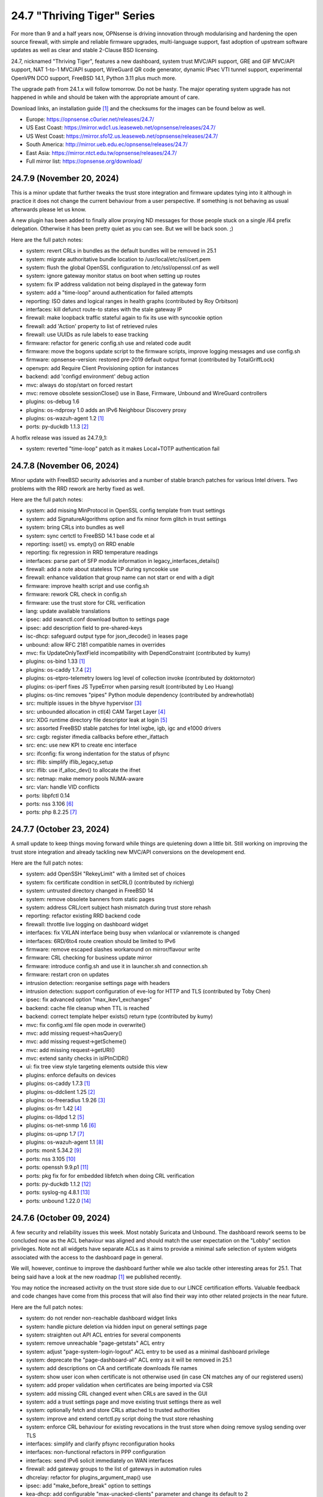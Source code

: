 ===========================================================================================
24.7  "Thriving Tiger" Series
===========================================================================================



For more than 9 and a half years now, OPNsense is driving innovation
through modularising and hardening the open source firewall, with simple
and reliable firmware upgrades, multi-language support, fast adoption
of upstream software updates as well as clear and stable 2-Clause BSD
licensing.

24.7, nicknamed "Thriving Tiger", features a new dashboard, system trust
MVC/API support, GRE and GIF MVC/API support, NAT 1-to-1 MVC/API support,
WireGuard QR code generator, dynamic IPsec VTI tunnel support, experimental
OpenVPN DCO support, FreeBSD 14.1, Python 3.11 plus much more.

The upgrade path from 24.1.x will follow tomorrow.  Do not be hasty.
The major operating system upgrade has not happened in while and should
be taken with the appropriate amount of care.

Download links, an installation guide `[1] <https://docs.opnsense.org/manual/install.html>`__  and the checksums for the images
can be found below as well.

* Europe: https://opnsense.c0urier.net/releases/24.7/
* US East Coast: https://mirror.wdc1.us.leaseweb.net/opnsense/releases/24.7/
* US West Coast: https://mirror.sfo12.us.leaseweb.net/opnsense/releases/24.7/
* South America: http://mirror.ueb.edu.ec/opnsense/releases/24.7/
* East Asia: https://mirror.ntct.edu.tw/opnsense/releases/24.7/
* Full mirror list: https://opnsense.org/download/


--------------------------------------------------------------------------
24.7.9 (November 20, 2024)
--------------------------------------------------------------------------


This is a minor update that further tweaks the trust store integration
and firmware updates tying into it although in practice it does not
change the current behaviour from a user perspective.  If something is
not behaving as usual afterwards please let us know.

A new plugin has been added to finally allow proxying ND messages for
those people stuck on a single /64 prefix delegation.  Otherwise it
has been pretty quiet as you can see.  But we will be back soon.  ;)

Here are the full patch notes:

* system: revert CRLs in bundles as the default bundles will be removed in 25.1
* system: migrate authoritative bundle location to /usr/local/etc/ssl/cert.pem
* system: flush the global OpenSSL configuration to /etc/ssl/openssl.cnf as well
* system: ignore gateway monitor status on boot when setting up routes
* system: fix IP address validation not being displayed in the gateway form
* system: add a "time-loop" around authentication for failed attempts
* reporting: ISO dates and logical ranges in health graphs (contributed by Roy Orbitson)
* interfaces: kill defunct route-to states with the stale gateway IP
* firewall: make loopback traffic stateful again to fix its use with syncookie option
* firewall: add 'Action' property to list of retrieved rules
* firewall: use UUIDs as rule labels to ease tracking
* firmware: refactor for generic config.sh use and related code audit
* firmware: move the bogons update script to the firmware scripts, improve logging messages and use config.sh
* firmware: opnsense-version: restored pre-2019 default output format (contributed by TotalGriffLock)
* openvpn: add Require Client Provisioning option for instances
* backend: add 'configd environment' debug action
* mvc: always do stop/start on forced restart
* mvc: remove obsolete sessionClose() use in Base, Firmware, Unbound and WireGuard controllers
* plugins: os-debug 1.6
* plugins: os-ndproxy 1.0 adds an IPv6 Neighbour Discovery proxy
* plugins: os-wazuh-agent 1.2 `[1] <https://github.com/opnsense/plugins/blob/stable/24.7/security/wazuh-agent/pkg-descr>`__ 
* ports: py-duckdb 1.1.3 `[2] <https://github.com/duckdb/duckdb/releases/tag/v1.1.3>`__ 

A hotfix release was issued as 24.7.9_1:

* system: reverted "time-loop" patch as it makes Local+TOTP authentication fail



--------------------------------------------------------------------------
24.7.8 (November 06, 2024)
--------------------------------------------------------------------------


Minor update with FreeBSD security advisories and a number of stable
branch patches for various Intel drivers.  Two problems with the RRD
rework are herby fixed as well.

Here are the full patch notes:

* system: add missing MinProtocol in OpenSSL config template from trust settings
* system: add SignatureAlgorithms option and fix minor form glitch in trust settings
* system: bring CRLs into bundles as well
* system: sync certctl to FreeBSD 14.1 base code et al
* reporting: isset() vs. empty() on RRD enable
* reporting: fix regression in RRD temperature readings
* interfaces: parse part of SFP module information in legacy_interfaces_details()
* firewall: add a note about stateless TCP during syncookie use
* firewall: enhance validation that group name can not start or end with a digit
* firmware: improve health script and use config.sh
* firmware: rework CRL check in config.sh
* firmware: use the trust store for CRL verification
* lang: update available translations
* ipsec: add swanctl.conf download button to settings page
* ipsec: add description field to pre-shared-keys
* isc-dhcp: safeguard output type for json_decode() in leases page
* unbound: allow RFC 2181 compatible names in overrides
* mvc: fix UpdateOnlyTextField incompatibility with DependConstraint (contributed by kumy)
* plugins: os-bind 1.33 `[1] <https://github.com/opnsense/plugins/blob/stable/24.7/dns/bind/pkg-descr>`__ 
* plugins: os-caddy 1.7.4 `[2] <https://github.com/opnsense/plugins/blob/stable/24.7/www/caddy/pkg-descr>`__ 
* plugins: os-etpro-telemetry lowers log level of collection invoke (contributed by doktornotor)
* plugins: os-iperf fixes JS TypeError when parsing result (contributed by Leo Huang)
* plugins: os-tinc removes "pipes" Python module dependency (contributed by andrewhotlab)
* src: multiple issues in the bhyve hypervisor `[3] <https://www.freebsd.org/security/advisories/FreeBSD-SA-24:17.bhyve.asc>`__ 
* src: unbounded allocation in ctl(4) CAM Target Layer `[4] <https://www.freebsd.org/security/advisories/FreeBSD-SA-24:18.ctl.asc>`__ 
* src: XDG runtime directory file descriptor leak at login `[5] <https://www.freebsd.org/security/advisories/FreeBSD-EN-24:17.pam_xdg.asc>`__ 
* src: assorted FreeBSD stable patches for Intel ixgbe, igb, igc and e1000 drivers
* src: cxgb: register ifmedia callbacks before ether_ifattach
* src: enc: use new KPI to create enc interface
* src: ifconfig: fix wrong indentation for the status of pfsync
* src: iflib: simplify iflib_legacy_setup
* src: iflib: use if_alloc_dev() to allocate the ifnet
* src: netmap: make memory pools NUMA-aware
* src: vlan: handle VID conflicts
* ports: libpfctl 0.14
* ports: nss 3.106 `[6] <https://firefox-source-docs.mozilla.org/security/nss/releases/nss_3_106.html>`__ 
* ports: php 8.2.25 `[7] <https://www.php.net/ChangeLog-8.php#8.2.25>`__ 



--------------------------------------------------------------------------
24.7.7 (October 23, 2024)
--------------------------------------------------------------------------


A small update to keep things moving forward while things are quietening
down a little bit.  Still working on improving the trust store integration
and already tackling new MVC/API conversions on the development end.

Here are the full patch notes:

* system: add OpenSSH "RekeyLimit" with a limited set of choices
* system: fix certificate condition in setCRL() (contributed by richierg)
* system: untrusted directory changed in FreeBSD 14
* system: remove obsolete banners from static pages
* system: address CRL/cert subject hash mismatch during trust store rehash
* reporting: refactor existing RRD backend code
* firewall: throttle live logging on dashboard widget
* interfaces: fix VXLAN interface being busy when vxlanlocal or vxlanremote is changed
* interfaces: 6RD/6to4 route creation should be limited to IPv6
* firmware: remove escaped slashes workaround on mirror/flavour write
* firmware: CRL checking for business update mirror
* firmware: introduce config.sh and use it in launcher.sh and connection.sh
* firmware: restart cron on updates
* intrusion detection: reorganise settings page with headers
* intrusion detection: support configuration of eve-log for HTTP and TLS (contributed by Toby Chen)
* ipsec: fix advanced option "max_ikev1_exchanges"
* backend: cache file cleanup when TTL is reached
* backend: correct template helper exists() return type (contributed by kumy)
* mvc: fix config.xml file open mode in overwrite()
* mvc: add missing request->hasQuery()
* mvc: add missing request->getScheme()
* mvc: add missing request->getURI()
* mvc: extend sanity checks in isIPInCIDR()
* ui: fix tree view style targeting elements outside this view
* plugins: enforce defaults on devices
* plugins: os-caddy 1.7.3 `[1] <https://github.com/opnsense/plugins/blob/stable/24.7/www/caddy/pkg-descr>`__ 
* plugins: os-ddclient 1.25 `[2] <https://github.com/opnsense/plugins/blob/stable/24.7/dns/ddclient/pkg-descr>`__ 
* plugins: os-freeradius 1.9.26 `[3] <https://github.com/opnsense/plugins/blob/stable/24.7/net/freeradius/pkg-descr>`__ 
* plugins: os-frr 1.42 `[4] <https://github.com/opnsense/plugins/blob/stable/24.7/net/frr/pkg-descr>`__ 
* plugins: os-lldpd 1.2 `[5] <https://github.com/opnsense/plugins/blob/stable/24.7/net-mgmt/lldpd/pkg-descr>`__ 
* plugins: os-net-snmp 1.6 `[6] <https://github.com/opnsense/plugins/blob/stable/24.7/net-mgmt/net-snmp/pkg-descr>`__ 
* plugins: os-upnp 1.7 `[7] <https://github.com/opnsense/plugins/blob/stable/24.7/net/upnp/pkg-descr>`__ 
* plugins: os-wazuh-agent 1.1 `[8] <https://github.com/opnsense/plugins/blob/stable/24.7/security/wazuh-agent/pkg-descr>`__ 
* ports: monit 5.34.2 `[9] <https://mmonit.com/monit/changes/>`__ 
* ports: nss 3.105 `[10] <https://firefox-source-docs.mozilla.org/security/nss/releases/nss_3_105.html>`__ 
* ports: openssh 9.9.p1 `[11] <https://www.openssh.com/txt/release-9.9>`__ 
* ports: pkg fix for for embedded libfetch when doing CRL verification
* ports: py-duckdb 1.1.2 `[12] <https://github.com/duckdb/duckdb/releases/tag/v1.1.2>`__ 
* ports: syslog-ng 4.8.1 `[13] <https://github.com/syslog-ng/syslog-ng/releases/tag/syslog-ng-4.8.1>`__ 
* ports: unbound 1.22.0 `[14] <https://nlnetlabs.nl/projects/unbound/download/#unbound-1-22-0>`__ 



--------------------------------------------------------------------------
24.7.6 (October 09, 2024)
--------------------------------------------------------------------------


A few security and reliability issues this week.  Most notably Suricata
and Unbound.  The dashboard rework seems to be concluded now as the
ACL behaviour was aligned and should match the user expectation on
the "Lobby" section privileges.  Note not all widgets have separate
ACLs as it aims to provide a minimal safe selection of system widgets
associated with the access to the dashboard page in general.

We will, however, continue to improve the dashboard further while we
also tackle other interesting areas for 25.1.  That being said have
a look at the new roadmap `[1] <https://opnsense.org/about/road-map/>`__  we published recently.

You may notice the increased activity on the trust store side due to
our LINCE certification efforts.  Valuable feedback and code changes
have come from this process that will also find their way into other
related projects in the near future.

Here are the full patch notes:

* system: do not render non-reachable dashboard widget links
* system: handle picture deletion via hidden input on general settings page
* system: straighten out API ACL entries for several components
* system: remove unreachable "page-getstats" ACL entry
* system: adjust "page-system-login-logout" ACL entry to be used as a minimal dashboard privilege
* system: deprecate the "page-dashboard-all" ACL entry as it will be removed in 25.1
* system: add descriptions on CA and certificate downloads file names
* system: show user icon when certificate is not otherwise used (in case CN matches any of our registered users)
* system: add proper validation when certificates are being imported via CSR
* system: add missing CRL changed event when CRLs are saved in the GUI
* system: add a trust settings page and move existing trust settings there as well
* system: optionally fetch and store CRLs attached to trusted authorities
* system: improve and extend certctl.py script doing the trust store rehashing
* system: enforce CRL behaviour for existing revocations in the trust store when doing remove syslog sending over TLS
* interfaces: simplify and clarify pfsync reconfiguration hooks
* interfaces: non-functional refactors in PPP configuration
* interfaces: send IPv6 solicit immediately on WAN interfaces
* firewall: add gateway groups to the list of gateways in automation rules
* dhcrelay: refactor for plugins_argument_map() use
* ipsec: add "make_before_break" option to settings
* kea-dhcp: add configurable "max-unacked-clients" parameter and change its default to 2
* kea-dhcp: add missing constraint on IP address for reservations
* openvpn: register OpenVPN group immediately when setting up instances
* openvpn: push "data-ciphers-fallback" in client export when configured to align with legacy setup
* unbound: port to newwanip_map / plugins_interface_map()
* ui: remove bold text from tab headers for consistency
* plugins: os-acme-client 4.6 `[2] <https://github.com/opnsense/plugins/blob/stable/24.7/security/acme-client/pkg-descr>`__ 
* plugins: os-caddy 1.7.2 `[3] <https://github.com/opnsense/plugins/blob/stable/24.7/www/caddy/pkg-descr>`__ 
* plugins: os-frr 1.41 `[4] <https://github.com/opnsense/plugins/blob/stable/24.7/net/frr/pkg-descr>`__ 
* plugins: os-smart 2.3 adds new dashboard widget (contributed by Francisco Dimattia)
* src: pf: revert part of 39282ef3 to properly log the drop due to state limits
* src: pflog: pass the action to pflog directly
* src: various check removals for malloc(M_WAITOK) driver calls
* src: libpfctl: ensure we return useful error codes
* src: x86/ucode: add support for early loading of CPU ucode on AMD
* src: libfetch: improve optional CRL verification
* src: fetch: fix "--crl" option not working
* ports: curl 8.10.1 `[5] <https://curl.se/changes.html#8_10_1>`__ 
* ports: crowdsec fix for stuck service handling `[6] <https://discourse.crowdsec.net/t/bug-opnsense-24-7-5-crowdsec-1-6-3/2057>`__ 
* ports: dhcp6c 20241008 properly handle NoAddrAvail status code
* ports: monit 5.34.1 `[7] <https://mmonit.com/monit/changes/>`__ 
* ports: php 8.2.24 `[8] <https://www.php.net/ChangeLog-8.php#8.2.24>`__ 
* ports: dnspython 2.7.0
* ports: py-duckdb 1.1.1 `[9] <https://github.com/duckdb/duckdb/releases/tag/v1.1.1>`__ 
* ports: suricata 7.0.7 `[10] <https://suricata.io/2024/10/01/suricata-7-0-7-released/>`__ 
* ports: unbound 1.21.1 `[11] <https://nlnetlabs.nl/projects/unbound/download/#unbound-1-21-1>`__ 



--------------------------------------------------------------------------
24.7.5 (September 26, 2024)
--------------------------------------------------------------------------


This release removes significant processing overhead from larger setups
due to being able to coalesce parallel configuration requests for the same
component instead of iterating over the list of selected interfaces one
by one.  A number of third party software updates and FreeBSD security
advisories are included as well.

This update also disables NUMA by default which can bring a boost in
network throughput on affected systems.  And of course we are still
working on dashboard improvements so now the treasured picture widget
is back with a better integration approach.

Also take note that the NTP default changes to "restrict noquery" so that
the system cannot externally be queried for revealing system internals
anymore unless explicitly allowed.

The technical stuff out of the way we would simply like to add that we
had a great time at EuroBSDCon in Dublin over the weekend.  Lots of good
and productive conversations.  Looking forward to more of those!  :)

Here are the full patch notes:

* system: update default dashboard layout and include the services widget
* system: render header for failed active widgets to allow identification and removal
* system: add ability for widget referral links
* system: cleaned up ACL definitions and use thereof
* system: add a picture widget
* system: default to vm.numa.disabled=1
* system: handle log lines with no timestamp (contributed by Iain MacDonnell)
* system: use interface maps in system_routing_configure() and dpinger_configure_do()
* system: when only selecting TLS1.3 ciphers make sure to only allow 1.3 as well in web GUI
* system: move web GUI restart to newwanip_map / plugins_argument_map() use
* interfaces: move compatible event listeners to newwanip_map
* interfaces: decouple PPP configure/reset from IPv4/IPv6 modes
* interfaces: move legacy RFC2136 invoke to plugin hook
* interfaces: add "spoofmac" device option and enforce it
* interfaces: prevent CARP VIP removal when VHID group is in use by IP aliases
* interfaces: routing configuration on changed interfaces only during apply
* firmware: opnsense-update: support unescaped mirror input (contributed by Michael Gmelin)
* firmware: opnsense-verify: show repository priority while listing active repositories
* ipsec: convert to vpn_map event invoke and plugins_argument_map() use
* monit: fix undefined function error in CARP script
* network time: enable "restrict noquery" by default (contributed by doktornotor)
* openssh: port to plugins_argument_map()
* openvpn: validate "Auth Token Lifetime" to require a non-zero renegotiate time in instances
* openvpn: convert to vpn_map event invoke and plugins_argument_map() use
* wireguard: convert to vpn_map event invoke
* ui: refine cookie policies and make them explicit
* plugins: add plugins_argument_map() helper
* plugins: os-caddy 1.7.1 `[1] <https://github.com/opnsense/plugins/blob/stable/24.7/www/caddy/pkg-descr>`__ 
* src: bhyve: improve input validation in pci_xhci `[2] <https://www.freebsd.org/security/advisories/FreeBSD-SA-24:15.bhyve.asc>`__ 
* src: libnv: correct the calculation of the size of the structure `[3] <https://www.freebsd.org/security/advisories/FreeBSD-SA-24:16.libnv.asc>`__ 
* src: ifnet: Remove if_getamcount()
* src: ifnet: Add handling for toggling IFF_ALLMULTI in ifhwioctl()
* src: ifconfig: Add an allmulti verb
* src: date: include old and new time in audit log
* src: bpf: Add IfAPI analogue for bpf_peers_present()
* src: pf: use AF_INET6 when comparing IPv6 addresses
* src: if_ovpn: ensure it is safe to modify the mbuf
* src: if_ovpn: declare our dependency on the crypto module
* ports: curl 8.10.0 `[4] <https://curl.se/changes.html#8_10_0>`__ 
* ports: dhcp6c 20240919 reintroduced fixed arc4random() usage
* ports: expat 2.6.3 `[5] <https://github.com/libexpat/libexpat/blob/R_2_6_3/expat/Changes>`__ 
* ports: libpfctl 0.13
* ports: libxml 2.11.9 `[6] <https://gitlab.gnome.org/GNOME/libxml2/-/blob/master/NEWS>`__ 
* ports: nss 3.104 `[7] <https://firefox-source-docs.mozilla.org/security/nss/releases/nss_3_104.html>`__ 
* ports: python 3.11.10 `[8] <https://docs.python.org/release/3.11.10/whatsnew/changelog.html>`__ 
* ports: sudo 1.9.16 `[9] <https://www.sudo.ws/stable.html#1.9.16>`__ 

A hotfix release was issued as 24.7.5_3:

* system: due to observed timing issues avoid the use of closelog()
* openvpn: fix "auth-gen-token" being supplied in server mode



--------------------------------------------------------------------------
24.7.4 (September 12, 2024)
--------------------------------------------------------------------------


Since we are currently having a vivid discussion about what constitutes
a downstream or upstream issue in the FreeBSD scope we will revert the
FreeBSD-SA-24:05.pf advisory until further notice.  As confirmed by many
users this brings ICMPv6 and therefore IPv6 back to an uneventful stable
state.  We will be trying to work with FreeBSD on the issue as it seems
unavoidable that we meet it again when working on FreeBSD 14.2 inclusion.

In other IPv6 news we found a strange regression in dhcp6c introduced in
24.7.2 and reverted the offending commits for now.  What this tells us,
though, is that we did uncover an inherent issue with the timeout value
generation that may be present since two decades in the code at least.

Apart from smaller fixes for the dashboard, trust pages, this update
also ships the first backwards-compatible PPP rework patch.  The ultimate
goal here is to offer IPv6-only connectivity which requires untangling
old code to be IP family agnostic.  Should you note any change in behaviour
please do not hesitate to contact us.

BTW, the roadmap for 25.1 has been decided and will be published soon.

Here are the full patch notes:

* system: recover stuck monitors and offer a cron job
* system: use built-in controller logic for JSON decoding on dashboard
* system: map derivative field cert_type to expose purpose to the UI
* system: handle stale "pfsyncinterfaces" and improve workflow
* system: tweak the boot detection for code minimalism
* system: do not save x/y widget coordinates on smaller screens
* system: fix CARP widget on invalid CARP configuration
* system: fix storing private key when creating a CSR
* reporting: remove nonexistent 3G statistics
* interfaces: force regeneration of link-local on spoofed MAC
* interfaces: add proper validation for 6RD and 6to4
* interfaces: add new "vpn_map" event to deprecate "vpn"
* interfaces: unify PPP linkup/linkdown scripting
* interfaces: replace "newwanip" from interface apply with "early"
* interfaces: move IPv6 over IPv4 connectivity to a separate script
* interfaces: port VXLAN to newwanip_map event
* firewall: replace filter_(un)lock() with a FileObject lock
* isc-dhcp: allow to disable a DHCPv6 server with faulty settings
* firmware: remove auto-retry from fetch invokes
* firmware: allow auto-configure patching via full URL
* firmware: automatically handle most plugin conflicts
* openssh: convert to newwanip_map and rework the code
* openvpn: add username field to the status page
* openvpn: add close-on-exec flag to service lock file
* unbound: add discard-timeout (contributed by Nigel Jones)
* wireguard: fix widget display with public key reuse
* wireguard: add close-on-exec flag to service lock file
* ui: allow style tag on headers
* plugins: os-helloworld 1.4
* plugins: os-caddy 1.7.0 `[1] <https://github.com/opnsense/plugins/blob/stable/24.7/www/caddy/pkg-descr>`__ 
* src: revert FreeBSD-SA-24:05.pf until further notice to restore proper IPv6 behaviour `[2] <https://bugs.freebsd.org/bugzilla/show_bug.cgi?id=280701>`__ 
* src: agp: Set the driver-specific field correctly
* src: cron(8) / periodic(8) session login `[3] <https://www.freebsd.org/security/advisories/FreeBSD-EN-24:15.calendar.asc>`__ 
* src: multiple vulnerabilities in libnv `[4] <https://www.freebsd.org/security/advisories/FreeBSD-SA-24:09.libnv.asc>`__ 
* src: bhyve(8) privileged guest escape via TPM device passthrough `[5] <https://www.freebsd.org/security/advisories/FreeBSD-SA-24:10.bhyve.asc>`__ 
* src: multiple issues in ctl(4) CAM target layer `[6] <https://www.freebsd.org/security/advisories/FreeBSD-SA-24:11.ctl.asc>`__ 
* src: bhyve(8) privileged guest escape via USB controller `[7] <https://www.freebsd.org/security/advisories/FreeBSD-SA-24:12.bhyve.asc>`__ 
* src: possible DoS in X.509 name checks in OpenSSL `[8] <https://www.freebsd.org/security/advisories/FreeBSD-SA-24:13.openssl.asc>`__ 
* src: umtx kernel panic or use-after-free `[9] <https://www.freebsd.org/security/advisories/FreeBSD-SA-24:14.umtx.asc>`__ 
* src: revert "ixl: fix multicast filters handling" `[10] <https://bugs.freebsd.org/bugzilla/show_bug.cgi?id=281125>`__ 
* ports: dhcp6c 20240907 for now reverts instability regression in random number handling
* ports: openssl 3.0.15 `[11] <https://github.com/openssl/openssl/blob/openssl-3.0/CHANGES.md>`__ 
* ports: php 8.2.23 `[12] <https://www.php.net/ChangeLog-8.php#8.2.23>`__ 

A hotfix release was issued as 24.7.4_1:

* interfaces: fix PPP regression of empty gateway default



--------------------------------------------------------------------------
24.7.3 (August 29, 2024)
--------------------------------------------------------------------------


Today we are switching pf stateful tracking of ICMPv6 neighbour discoveries
off in order to fix the previous instability with the FreeBSD security
advisory first shipped in 24.7.1.  We do this in order to provide the same
reliable IPv6 functionality that was on all previous versions prior to
24.7.1 at the cost of resurfacing CVE-2024-6640 until a better solution
has been devised.  A link to the long and difficult upstream bug report is
included below.

But that is not all.  The GUI gains snapshot support on ZFS installations by
implementing what is called "boot environments" which allows one to move
seamlessly from one snapshot to another via reboot.  This functionality can
also be accessed from the boot loader menu option "8" for a quick recovery
ensuring that at least one other snapshot was created to boot into.  A very
special thank you to Sheridan Computers for contributing this feature.

Here are the full patch notes:

* system: add snapshots (boot environments) support via MVC/API (contributed by Sheridan Computers)
* system: remove obsolete dashboard sync
* system: compact services widget on dashboard
* system: convert lock mode to edit mode on dashboard
* system: link certificates by subject on import
* system: unify how log search clauses work and add a search time constraint
* system: move to static imports for widget base classes on dashboard
* system: fix ACL check on dashboard restore and add safety check for save action
* system: change dashboard modify buttons to a bootstrap group (contributed by Jaka Prašnikar)
* interfaces: add "newwanip_map" event and deprecate old "newwanip" one
* interfaces: keep 24.7 backwards compatibility by allowing 6RD and 6to4 on PPP
* interfaces: add logging to PPP link scripts to check for overlap
* interfaces: return correct uppercase interface name in getArp()
* interfaces: fix issue with PPP port not being posted
* dhcrelay: start on "newwanip_map" event as well
* intrusion detection: update the default suricata.yaml (contributed by Jim McKibben)
* ipsec: move two logging settings to correct location misplaced in previous version
* ipsec: fix migration and regression during handling of "disablevpnrules" setting
* wireguard: support CARP VHID reuse on different interfaces
* mvc: when a hint is provided, also show them for selectpickers
* rc: fix banner HTTPS fingerprint
* plugins: os-ddclient 1.24 `[1] <https://github.com/opnsense/plugins/blob/stable/24.7/dns/ddclient/pkg-descr>`__ 
* plugins: os-theme-advanced 1.0 based on AdvancedTomato (contributed by Jaka Prašnikar)
* plugins: os-theme-cicada 1.38 (contributed by Team Rebellion)
* plugins: os-theme-vicuna 1.48 (contributed by Team Rebellion)
* plugins: os-upnp 1.6 `[2] <https://github.com/opnsense/plugins/blob/stable/24.7/net/upnp/pkg-descr>`__ 
* plugins: os-wol 2.5 adds widget for new dashboard (contributed by Michał Brzeziński)
* src: pf: fully annotated patch of disabling ND state tracking and issues for ICMPv6 `[3] <https://bugs.freebsd.org/bugzilla/show_bug.cgi?id=280701>`__ 
* src: u3g: add SIERRA AC340U
* ports: dhcrelay 1.0 switches to official release numbering, but otherwise equal to 0.6
* ports: sqlite 3.46.1 `[4] <https://sqlite.org/releaselog/3_46_1.html>`__ 

A hotfix release was issued as 24.7.3_1:

* intrusion detection: fix indent in suricata.yaml



--------------------------------------------------------------------------
24.7.2 (August 21, 2024)
--------------------------------------------------------------------------


Today a follow-up for the FreeBSD security advisory for pf/ICMP
ships that addresses the undesired traceroute behaviour.  A few
dashboard improvements are included as well as better IPv6 recovery
for dhcp6c and assorted stability fixes.

As a special note we now have native CPU microcode update plugins
for either AMD or Intel to install from the GUI.  Apart from a reboot
these plugins require no further user interaction and will keep the
applicable microcode at the latest known version as shipped in the
packages repository.

We are currently working on making PPP capable of running in
IPv6-only deployments; additionally ZFS snapshots (a.k.a boot environments)
are coming to the next stable release and can already be previewed in
the bundled development version.

Last but not least, an "importmap" free dashboard version is also
ready for testing in the development release.  We hereby ask for
feedback so that it can be included in a subsequent stable release.

Here are the full patch notes:

* system: CRL import ignored text input and triggered unrelated validations
* system: improve the locking during web GUI restart
* system: improve WireGuard and IPsec widgets
* system: add CPU widget graph selection
* system: reformat traffic graphs to bps
* system: add gateway widget item selection
* system: add table view to interface statistics widget on expansion
* system: improve widget error recovery
* system: fix wrong variable assignment in system log search backend
* system: add missing delAction() for proper CRL removal
* interfaces: require PPP interface to be in up state (contributed by Nicolai Scheer)
* interfaces: lock down PPP modes when editing interfaces
* interfaces: backport required interface_ppps_capable()
* interfaces: retire interfaces_bring_up()
* reporting: start using cron for RRD collection
* firmware: remove inactive mirrors from the list
* firmware: introduce sanity checks prior to upgrades
* firmware: cleanup package manager temporary files prior to upgrades
* kea-dhcp: fix privileges for page ACL
* ipsec: advanced settings MVC/API conversion
* ipsec: add retransmission settings in charon section in advanced settings
* openvpn: unhide server fields for DCO instances
* mvc: remove setJsonContent() and make sure Response->send() handles array types properly
* mvc: FileObject write() should sync by default
* rc: export default ZPOOL_IMPORT_PATH
* ui: sidebar submenu expand fix (contributed by Team Rebellion)
* plugins: os-caddy 1.6.3 `[1] <https://github.com/opnsense/plugins/blob/stable/24.7/www/caddy/pkg-descr>`__ 
* plugins: os-cpu-microcode-amd 1.0
* plugins: os-cpu-microcode-intel 1.0
* plugins: os-freeradius 1.9.25 `[2] <https://github.com/opnsense/plugins/blob/stable/24.7/net/freeradius/pkg-descr>`__ 
* plugins: os-intrusion-detection-content-snort-vrt 1.2 switch to newer ruleset snapshot (contributed by Jim McKibben)
* plugins: os-theme-tukan 1.28 (contributed by Dr. Uwe Meyer-Gruhl)
* src: axgbe: implement ifdi_i2c_req for diagnostics information
* src: if_clone: allow maxunit to be zero
* src: if_pflog: limit the maximum unit via the new KPI
* src: pf: invert direction for inner icmp state lookups
* src: pf: fix icmp-in-icmp state lookup
* src: pf: vnet-ify pf_hashsize, pf_hashmask, pf_srchashsize and V_pf_srchashmask
* ports: dhcp6c 20240820 fixes two renewal edge cases
* ports: nss 3.103 `[3] <https://firefox-source-docs.mozilla.org/security/nss/releases/nss_3_103.html>`__ 
* ports: phpseclib 3.0.41 `[4] <https://github.com/phpseclib/phpseclib/releases/tag/3.0.41>`__ 
* ports: unbound 1.21.0 `[5] <https://nlnetlabs.nl/projects/unbound/download/#unbound-1-21-0>`__ 



--------------------------------------------------------------------------
24.7.1 (August 08, 2024)
--------------------------------------------------------------------------


This release includes a batch of dashboard changes due to the reliable
feedback we have received from you all so far.  There will be more dashboard
changes in the future mostly relating to UX and sane default behaviour
so just know we are aware.

A few smaller regressions due to the Phalcon module replacement efforts
have been fixed as well.  IPv6 behaviour has been adjusted for SLAAC and
the web GUI.

Last but not least we found and fixed a number of issues with FreeBSD 14.1
and are including its security advisories from yesterday while at it.

MVC/API conversions are already being carried out in the development version
and it seems that PPP-related connectivity will get a bigger makeover too.
The roadmap for 25.1 will be discussed and likely published later this month.

Here are the full patch notes:

* system: guard destroy on traffic widget
* system: adjust address display in interfaces widget
* system: fix display of multiple sources in thermal sensor widget
* system: add load average back to system info widget
* system: remove dots from traffic widget graphs
* system: add publication date to announcement widget
* system: fix monit widget status code handling
* system: allow and persist vertical resize in widgets
* system: improve formatting of byte values in widgets
* system: update OpenVPN widget server status color
* system: add aggregated traffic information about connected children in IPsec widget
* system: remove animated transition from row hover for table widgets
* system: improve the styling of the widget lock button
* system: apply locked state to newly added widgets as well
* system: account for removal of rows in non-rotated widget tables with top headers
* system: use "importmap" to force cache safe imports of base classes for widgets
* system: allow custom fonts in the widgets with gauges (contributed by Jaka Prasnika)
* system: add monitor IP to gateway API result (contributed by Herman Bonnes)
* system: better define "in use" flag and safety guards in certificates section
* system: export p12 resulted in mangled binary blob in certificates section
* system: when using debug kernels prevent them from triggering unrelated panics on assertions
* system: switch Twitter to Reddit URL in message of the day
* system: fix API exception on empty CA selection
* system: skip tentative IPv6 addresses for binding in the web GUI (contributed by tionu)
* interfaces: avoid deprecating SLAAC address for now
* firewall: show inspect button on "xs" size screen
* firewall: fix parsing port alias names in /etc/services
* captive portal: fix client disconnect (contributed by Vivek Panchal)
* firmware: revoke old fingerprints
* ipsec: add aggregated traffic totals to phase 1 view
* kea-dhcp: ignore invalid hostnames in static mappings to prevent DNS services crashes
* openvpn: use new trust model to link users by common_name in exporter
* openvpn: DCO mode only supports UDP on FreeBSD
* openvpn: add "float" option to instances (contributed by Christian Kohlstedde)
* backend: patch -6 address support into pluginctl
* mvc: fix API endpoint sending data without giving the Response object the chance to flush its headers
* plugins: os-acme-client 4.5 `[1] <https://github.com/opnsense/plugins/blob/stable/24.7/security/acme-client/pkg-descr>`__ 
* plugins: os-apcupsd 1.2 `[2] <https://github.com/opnsense/plugins/blob/stable/24.7/sysutils/apcupsd/pkg-descr>`__ 
* plugins: os-caddy 1.6.2 `[3] <https://github.com/opnsense/plugins/blob/stable/24.7/www/caddy/pkg-descr>`__ 
* plugins: os-ddclient 1.23 `[4] <https://github.com/opnsense/plugins/blob/stable/24.7/dns/ddclient/pkg-descr>`__ 
* plugins: os-theme-rebellion 1.9.1 fixes more compatibility issues with new dashboard (contributed by Team Rebellion)
* src: pf incorrectly matches different ICMPv6 states in the state table `[5] <https://www.freebsd.org/security/advisories/FreeBSD-SA-24:05.pf.asc>`__ 
* src: ktrace(2) fails to detach when executing a setuid binary `[6] <https://www.freebsd.org/security/advisories/FreeBSD-SA-24:06.ktrace.asc>`__ 
* src: NFS client accepts file names containing path separators `[7] <https://www.freebsd.org/security/advisories/FreeBSD-SA-24:07.nfsclient.asc>`__ 
* src: xen/netfront: Decouple XENNET tags from mbuf lifetimes
* src: dummynet: fix fq_pie traffic stall
* src: mcast: fix leaked igmp packets on multicast cleanup
* src: wg: change dhost to something other than a broadcast address (contributed by Sunny Valley Networks)
* ports: curl 8.9.1 `[8] <https://curl.se/changes.html#8_9_1>`__ 
* ports: dhcrelay 0.6 `[9] <https://github.com/opnsense/dhcrelay/issues/2>`__ 
* ports: kea 2.6.1 `[10] <https://downloads.isc.org/isc/kea/2.6.1/Kea-2.6.1-ReleaseNotes.txt>`__ 
* ports: nss 3.102 `[11] <https://firefox-source-docs.mozilla.org/security/nss/releases/nss_3_102.html>`__ 
* ports: php 8.2.22 `[12] <https://www.php.net/ChangeLog-8.php#8.2.22>`__ 
* ports: rrdtool 1.9.0 `[13] <https://github.com/oetiker/rrdtool-1.x/releases/tag/v1.9.0>`__ 
* ports: syslog-ng 4.8.0 `[14] <https://github.com/syslog-ng/syslog-ng/releases/tag/syslog-ng-4.8.0>`__ 



--------------------------------------------------------------------------
24.7 (July 25, 2024)
--------------------------------------------------------------------------


For more than 9 and a half years now, OPNsense is driving innovation
through modularising and hardening the open source firewall, with simple
and reliable firmware upgrades, multi-language support, fast adoption
of upstream software updates as well as clear and stable 2-Clause BSD
licensing.

24.7, nicknamed "Thriving Tiger", features a new dashboard, system trust
MVC/API support, GRE and GIF MVC/API support, NAT 1-to-1 MVC/API support,
WireGuard QR code generator, dynamic IPsec VTI tunnel support, experimental
OpenVPN DCO support, FreeBSD 14.1, Python 3.11 plus much more.

The upgrade path from 24.1.x will follow tomorrow.  Do not be hasty.
The major operating system upgrade has not happened in while and should
be taken with the appropriate amount of care.

Download links, an installation guide `[1] <https://docs.opnsense.org/manual/install.html>`__  and the checksums for the images
can be found below as well.

* Europe: https://opnsense.c0urier.net/releases/24.7/
* US East Coast: https://mirror.wdc1.us.leaseweb.net/opnsense/releases/24.7/
* US West Coast: https://mirror.sfo12.us.leaseweb.net/opnsense/releases/24.7/
* South America: http://mirror.ueb.edu.ec/opnsense/releases/24.7/
* East Asia: https://mirror.ntct.edu.tw/opnsense/releases/24.7/
* Full mirror list: https://opnsense.org/download/

Here are the full changes against version 24.1.10:

* system: remove "load_balancer" configuration remnants from core
* system: replace usage of mt_rand() with random_int()
* system: rewrote Trust configuration using MVC/API
* system: add XMLRPC option for OpenDNS
* system: rewrote the high availability settings page using MVC/API
* system: remove obsolete SSH DSA key handling
* system: replaced the dashboard with a modern alternative with streaming widgets
* system: harden a number of PHP settings according to best practices
* system: support streaming of log files for the new dashboard widget
* system: assorted dashboard widget tweaks
* system: sidebar optimisation and fixes (contributed by Team Rebellion)
* system: set short Cache-Control lifetime for widgets
* interfaces: rewrote GRE configuration using MVC/API
* interfaces: rewrote GIF configuration using MVC/API
* interfaces: temporary flush SLAAC addresses in DHCPv6 WAN mode to avoid using them primarily
* interfaces: add peer/peer6 options to CARP VIPs
* interfaces: allow to assign a prefix ID to WAN interface in DHCPv6 as well
* interfaces: allow to set manual interface ID in DHCPv6 and tracking modes
* firewall: performance improvements in alias handling
* firewall: refactor pftop output, move search to controller layer and implement cache for sessions page
* firewall: support streaming of filter logs for the new dashboard widget
* captive portal: add "Allow inbound" option to select interfaces which may enter the zone
* captive portal: remove defunct transparent proxy settings
* captive portal: clean up the codebase
* ipsec: prevent gateway when remote gateway family does not match selected protocol in legacy tunnel configuration
* isc-dhcp: do not reload DNS services when editing static mappings to match behaviour with Kea
* monit: expose HTTPD username and password settings to GUI
* openvpn: optionally support DCO devices for instances
* openvpn: remove duplicate and irrelevant data for the client session in question
* openvpn: add "remote_cert_tls" option to instances
* backend: add "cache_ttl" parameter to allow for generic caching of actions
* backend: run default action "configd actions" when none was specified
* backend: extended support for streaming actions
* installer: update the ZFS install script to the latest FreeBSD 14.1 code
* installer: prefer ZFS over UFS in main menu selection
* ui: assorted improvements for screen readers (contributed by Jason Fayre)
* ui: add "select all" to standard form selectors and remove dialog on "clear all" for tokenizers
* ui: lock save button while in progress to prevent duplicate input on Bootgrid
* ui: backport accessibility fix in Bootstrap
* mvc: replaced most of the Phalcon MVC use with a native band compatible implementation
* mvc: improve searchRecordsetBase() filtering capabilities
* mvc: improve container field cloning
* mvc: remove obsolete getParams() usage in ApiControllerBase
* mvc: hook default index action in API handler
* plugins: os-acme-client 4.4 `[2] <https://github.com/opnsense/plugins/blob/stable/24.7/security/acme-client/pkg-descr>`__ 
* plugins: os-caddy 1.6.1 `[3] <https://github.com/opnsense/plugins/blob/stable/24.7/www/caddy/pkg-descr>`__ 
* plugins: os-dec-hw 1.1 replaces the dashboard widget
* plugins: os-etpro-telemetry 1.7 replaces dashboard widget
* plugins: os-freeradius 1.29.4 `[4] <https://github.com/opnsense/plugins/blob/stable/24.7/net/freeradius/pkg-descr>`__ 
* plugins: os-nginx 1.34 `[5] <https://github.com/opnsense/plugins/blob/stable/24.7/www/nginx/pkg-descr>`__ 
* plugins: os-theme-cicada 1.37 fixes dropdown element style (contributed by Team Rebellion)
* plugins: os-theme-vicuna 1.47 fixes dropdown element style (contributed by Team Rebellion)
* src: FreeBSD 14.1-RELEASE `[6] <https://www.freebsd.org/releases/14.1R/relnotes/>`__ 
* src: assorted backports from FreeBSD stable/14 branch
* ports: hostapd 2.11 `[7] <https://w1.fi/cgit/hostap/plain/hostapd/ChangeLog>`__ 
* ports: libpfctl 0.12
* ports: phalcon 5.8.0 `[8] <https://github.com/phalcon/cphalcon/releases/tag/v5.8.0>`__ 
* ports: openvpn 2.6.12 `[9] <https://community.openvpn.net/openvpn/wiki/ChangesInOpenvpn26#Changesin2.6.12>`__ 
* ports: wpa_supplicant 2.11 `[10] <https://w1.fi/cgit/hostap/plain/wpa_supplicant/ChangeLog>`__ 

A hotfix release was issued as 24.7_5:

* system: fix disk widget byte unit "B" parsing crashing the whole widget
* interfaces: improve apply of the new peer/peer6 options to avoid unneeded reset
* firewall: fix one-to-one NAT migration with external address without a subnet set
* openvpn: disable DCO permanently in legacy client/server configuration
* mvc: fix API regression due to getParams() removal
* plugins: os-udpbroadcastrelay API error fixes (contributed by Team Rebellion)

A hotfix release was issued as 24.7_9:

* system: increase widget timeout to 5 seconds
* system: cores and threads flipped in system widget
* system: increase the PHP children count of the web GUI
* mvc: make Response->setContentType() second argument optional
* plugins: os-theme-rebellion 1.9 fixes compatibility issues with new dashboard (contributed by Team Rebellion)

Migration notes, known issues and limitations:

* The dashboard has been replaced. Widgets from the old format are no longer supported and need to be rewritten by the respective authors.
* ISC DHCP will no longer reload DNS services on static mapping edits. This is for feature parity with Kea DHCP and avoiding cross-service complications. If you expect your static mappings to show up in a particular DNS service please restart this service manually.

The public key for the 24.7 series is:

.. code-block::

    # -----BEGIN PUBLIC KEY-----
    # MIICIjANBgkqhkiG9w0BAQEFAAOCAg8AMIICCgKCAgEAunCgLymz7ichjk+uZ4pR
    # XwFX8FxG0KFBf4f6kCfQ+wNF9KTFBELzGg2tXPUmrJD/DzcMqQExP3WyTg0Z96ZW
    # HofN2AbOCG84PpNlsKXpaUtm9Ow8kiYh7tn26eX7FaOEPtpJkMiwUymbCJJaPE0O
    # smQbWGnJTvF8LTmuviPoiMrPv1cJ0kEyJvjDD0yMw1HrIgwPOazGmTQiuM3LoLOK
    # F0KWf2p40c77QDOuGC7AIobQgDkZTabfU7PQUn6gDiKARYCst7y2xX3OQ7foXCJW
    # nDDypfbfHixv77mVAeIED0h9ZsQaIHskL2dqqRbFHiY+OHjQTCAJP1Ptm/HGSCdj
    # GOjpuD4WXvxru8AgcOCh6GpqO4IbByIHXu+67Ur3UBlxsp4x44lxBWXQzeemVhaS
    # ZAmkJNemw51oRDTxYtpR7TF3OlgLAQBOB/0tqHmkbSBouQ6PK7HYzNglu9LStxo1
    # uxgMss5q8GoZCkWKvRDz87YceeC75l0aWOVnkOMmC5Lf+fFMJp6TF7BzCi3ZC7CD
    # DQchBlE2F98D3E7KiI4vGrLUj3qKwfwV41JSQ8OtwOV+KFGOmyHeNassTQHm1Mdn
    # reTzHeusqUdAL7+pXH1XNwoFSZo7A6RoZzTzb0p7WYbKU9SV39DPytsYES7FsyY8
    # l7+AsM+sBOY1ngeB/twBzyUCAwEAAQ==
    # -----END PUBLIC KEY-----


.. code-block::

    # SHA256 (OPNsense-24.7-dvd-amd64.iso.bz2) = 4452df716417cac324bb06322fc4428870ac2a64fd6ae47675a421e8db0a18b5
    # SHA256 (OPNsense-24.7-nano-amd64.img.bz2) = a44711b6c088d6d12434afef9a3ccadc4ef1b56e44babd13e4b199589170c51a
    # SHA256 (OPNsense-24.7-serial-amd64.img.bz2) = a94207c3515389c3fab5c6d72eeda4951526f9f50f06794ad9a4c1478bc8e8d0
    # SHA256 (OPNsense-24.7-vga-amd64.img.bz2) = 11031aecabce97f6d5502f943d347704b5a888ec213d7f9229200877d72f297c


--------------------------------------------------------------------------
24.7.r2 (July 19, 2024)
--------------------------------------------------------------------------


For more than 9 and a half years now, OPNsense is driving innovation
through modularising and hardening the open source firewall, with simple
and reliable firmware upgrades, multi-language support, fast adoption
of upstream software updates as well as clear and stable 2-Clause BSD
licensing.

We thank all of you for helping test, shape and contribute to the project!
We know it would not be the same without you.  <3

Download links, an installation guide `[1] <https://docs.opnsense.org/manual/install.html>`__  and the checksums for the images
can be found below as well.

* Europe: https://opnsense.c0urier.net/releases/24.7/
* US East Coast: https://mirror.wdc1.us.leaseweb.net/opnsense/releases/24.7/
* US West Coast: https://mirror.sfo12.us.leaseweb.net/opnsense/releases/24.7/
* South America: http://mirror.ueb.edu.ec/opnsense/releases/24.7/
* East Asia: https://mirror.ntct.edu.tw/opnsense/releases/24.7/
* Full mirror list: https://opnsense.org/download/

Here are the full changes against version 24.7-RC1:

* system: assorted dashboard widget tweaks
* system: sidebar optimisation and fixes (contributed by Team Rebellion)
* installer: update the ZFS install script to the latest FreeBSD 14.1 code
* mvc: remove obsolete getParams() usage in ApiControllerBase
* mvc: hook default index action in API handler
* src: assorted backports from FreeBSD stable/14 branch
* plugins: os-caddy 1.6.1 `[2] <https://github.com/opnsense/plugins/blob/stable/24.7/www/caddy/pkg-descr>`__ 
* plugins: os-dec-hw 1.1 replaces the dashboard widget
* plugins: os-nginx 1.34 `[3] <https://github.com/opnsense/plugins/blob/stable/24.7/www/nginx/pkg-descr>`__ 
* plugins: os-theme-cicada 1.37 fixes dropdown element style (contributed by Team Rebellion)
* plugins: os-theme-vicuna 1.47 fixes dropdown element style (contributed by Team Rebellion)

Migration notes, known issues and limitations:

* The dashboard has been replaced. Widgets from the old format are no longer supported and need to be rewritten by the respective authors.
* ISC DHCP will no longer reload DNS services on static mapping edits. This is for feature parity with Kea DHCP and avoiding cross-service complications. If you expect your static mappings to show up in a particular DNS service please restart this service manually.

The public key for the 24.7 series is:

.. code-block::

    # -----BEGIN PUBLIC KEY-----
    # MIICIjANBgkqhkiG9w0BAQEFAAOCAg8AMIICCgKCAgEAunCgLymz7ichjk+uZ4pR
    # XwFX8FxG0KFBf4f6kCfQ+wNF9KTFBELzGg2tXPUmrJD/DzcMqQExP3WyTg0Z96ZW
    # HofN2AbOCG84PpNlsKXpaUtm9Ow8kiYh7tn26eX7FaOEPtpJkMiwUymbCJJaPE0O
    # smQbWGnJTvF8LTmuviPoiMrPv1cJ0kEyJvjDD0yMw1HrIgwPOazGmTQiuM3LoLOK
    # F0KWf2p40c77QDOuGC7AIobQgDkZTabfU7PQUn6gDiKARYCst7y2xX3OQ7foXCJW
    # nDDypfbfHixv77mVAeIED0h9ZsQaIHskL2dqqRbFHiY+OHjQTCAJP1Ptm/HGSCdj
    # GOjpuD4WXvxru8AgcOCh6GpqO4IbByIHXu+67Ur3UBlxsp4x44lxBWXQzeemVhaS
    # ZAmkJNemw51oRDTxYtpR7TF3OlgLAQBOB/0tqHmkbSBouQ6PK7HYzNglu9LStxo1
    # uxgMss5q8GoZCkWKvRDz87YceeC75l0aWOVnkOMmC5Lf+fFMJp6TF7BzCi3ZC7CD
    # DQchBlE2F98D3E7KiI4vGrLUj3qKwfwV41JSQ8OtwOV+KFGOmyHeNassTQHm1Mdn
    # reTzHeusqUdAL7+pXH1XNwoFSZo7A6RoZzTzb0p7WYbKU9SV39DPytsYES7FsyY8
    # l7+AsM+sBOY1ngeB/twBzyUCAwEAAQ==
    # -----END PUBLIC KEY-----

Please let us know about your experience!



.. code-block::

    # SHA256 (OPNsense-24.7.r2-dvd-amd64.iso.bz2) = 43617bcb97b40a4c681c9468e0f7837aef9e7ff3849377649ab350287ad4639b
    # SHA256 (OPNsense-24.7.r2-nano-amd64.img.bz2) = 8fad59de6fdb07b9df2edb637a9d5f18a892d462d76118da6270dede90180a35
    # SHA256 (OPNsense-24.7.r2-serial-amd64.img.bz2) = 5c4d9b6f7ef4baf555c43d949f5946b59856fea45303a4b32890c102909d9f75
    # SHA256 (OPNsense-24.7.r2-vga-amd64.img.bz2) = 46f78b3fa40a429f52adbe1caf923cb8f4856e01ff61888b3db2658b43fe3f56

--------------------------------------------------------------------------
24.7.r1 (July 16, 2024)
--------------------------------------------------------------------------


If you have not heard: 24.7-RC1 is an online update. You can update
from the 24.7-BETA and switch to the community release type for the
stable track which leads into 24.7.x.  The development version of the
upcoming 24.1.11 release will also be able to update to the RC. An RC2
will follow up with the relevant images and additional information at
the end of the week.

Here are the full changes against version 24.1.10:

* system: remove "load_balancer" configuration remnants from core
* system: replace usage of mt_rand() with random_int()
* system: rewrote Trust configuration using MVC/API
* system: add XMLRPC option for OpenDNS
* system: rewrote the high availability settings page using MVC/API
* system: remove obsolete SSH DSA key handling
* system: replaced the dashboard with a modern alternative with streaming widgets
* system: harden a number of PHP settings according to best practices
* system: support streaming of log files for the new dashboard widget
* interfaces: rewrote GRE configuration using MVC/API
* interfaces: rewrote GIF configuration using MVC/API
* interfaces: temporary flush SLAAC addresses in DHCPv6 WAN mode to avoid using them primarily
* interfaces: add peer/peer6 options to CARP VIPs
* interfaces: allow to assign a prefix ID to WAN interface in DHCPv6 as well
* interfaces: allow to set manual interface ID in DHCPv6 and tracking modes
* firewall: performance improvements in alias handling
* firewall: refactor pftop output, move search to controller layer and implement cache for sessions page
* firewall: support streaming of filter logs for the new dashboard widget
* captive portal: add "Allow inbound" option to select interfaces which may enter the zone
* captive portal: remove defunct transparent proxy settings
* captive portal: clean up the codebase
* ipsec: prevent gateway when remote gateway family does not match selected protocol in legacy tunnel configuration
* isc-dhcp: do not reload DNS services when editing static mappings to match behaviour with Kea
* monit: expose HTTPD username and password settings to GUI
* openvpn: optionally support DCO devices for instances
* openvpn: remove duplicate and irrelevant data for the client session in question
* openvpn: add "remote_cert_tls" option to instances
* backend: add "cache_ttl" parameter to allow for generic caching of actions
* backend: run default action "configd actions" when none was specified
* backend: extended support for streaming actions
* ui: assorted improvements for screen readers (contributed by Jason Fayre)
* ui: add "select all" to standard form selectors and remove dialog on "clear all" for tokenizers
* ui: lock save button while in progress to prevent duplicate input on Bootgrid
* ui: backport accessibility fix in Bootstrap
* mvc: replaced most of the Phalcon MVC use with a native band compatible implementation
* mvc: improve searchRecordsetBase() filtering capabilities
* mvc: improve container field cloning
* plugins: os-acme-client 4.4 `[1] <https://github.com/opnsense/plugins/blob/stable/24.7/security/acme-client/pkg-descr>`__ 
* plugins: os-etpro-telemetry 1.7 replaces dashboard widget
* src: FreeBSD 14.1-RELEASE `[2] <https://www.freebsd.org/releases/14.1R/relnotes/>`__ 
* ports: phalcon 5.8.0 `[3] <https://github.com/phalcon/cphalcon/releases/tag/v5.8.0>`__ 

Migration notes, known issues and limitations:

* The dashboard has been replaced. Widgets from the old format are no longer supported and need to be rewritten by the respective authors.
* ISC DHCP will no longer reload DNS services on static mapping edits. This is for feature parity with Kea DHCP and avoiding cross-service complications. If you expect your static mappings to show up in a particular DNS service please restart this service manually.



--------------------------------------------------------------------------
24.7.b (June 13, 2024)
--------------------------------------------------------------------------


Since OPNsense 24.7 will be based on a newer FreeBSD major version
it is crucial for us to release these BETA images based on the latest
development state. This is not meant for production use but all plugins
are provided and future updates of installations based on these images
will be possible.

https://pkg.opnsense.org/releases/24.7/

There is a bit more work to be done yet most of the milestones have
already been reached. If you have a test deployment or would like to
check out some of the new features these images are for you. Together
we can make OPNsense better than it ever was.

The final release date for 24.7 is July 24.  A release candidate will
follow in early July.

Highlights over the current 24.1 series include:

* Dashboard replacement with streaming widgets
* System: High Availability: Settings page has been converted to MVC
* System: Trust section has been converted to MVC/API
* Interfaces: GIF section has been converted to MVC/API
* Interfaces: GRE section has been converted to MVC/API
* Firewall: NAT 1-to-1 has been converted to MVC/API
* Added experimental OpenVPN DCO device type support
* Added unicast CARP support to Virtual IPs
* DHCPv6 on WAN can now assign a prefix subnet to itself and support static interface identifiers
* Built-in cache capability for backend commands
* Captive portal backend refactor and new "Allow inbound interfaces" option
* Large portions of Phalcon MVC have been replaced by native PHP implementation
* FreeBSD 14.1

The public key for the 24.7 series is:

.. code-block::

    # -----BEGIN PUBLIC KEY-----
    # MIICIjANBgkqhkiG9w0BAQEFAAOCAg8AMIICCgKCAgEAunCgLymz7ichjk+uZ4pR
    # XwFX8FxG0KFBf4f6kCfQ+wNF9KTFBELzGg2tXPUmrJD/DzcMqQExP3WyTg0Z96ZW
    # HofN2AbOCG84PpNlsKXpaUtm9Ow8kiYh7tn26eX7FaOEPtpJkMiwUymbCJJaPE0O
    # smQbWGnJTvF8LTmuviPoiMrPv1cJ0kEyJvjDD0yMw1HrIgwPOazGmTQiuM3LoLOK
    # F0KWf2p40c77QDOuGC7AIobQgDkZTabfU7PQUn6gDiKARYCst7y2xX3OQ7foXCJW
    # nDDypfbfHixv77mVAeIED0h9ZsQaIHskL2dqqRbFHiY+OHjQTCAJP1Ptm/HGSCdj
    # GOjpuD4WXvxru8AgcOCh6GpqO4IbByIHXu+67Ur3UBlxsp4x44lxBWXQzeemVhaS
    # ZAmkJNemw51oRDTxYtpR7TF3OlgLAQBOB/0tqHmkbSBouQ6PK7HYzNglu9LStxo1
    # uxgMss5q8GoZCkWKvRDz87YceeC75l0aWOVnkOMmC5Lf+fFMJp6TF7BzCi3ZC7CD
    # DQchBlE2F98D3E7KiI4vGrLUj3qKwfwV41JSQ8OtwOV+KFGOmyHeNassTQHm1Mdn
    # reTzHeusqUdAL7+pXH1XNwoFSZo7A6RoZzTzb0p7WYbKU9SV39DPytsYES7FsyY8
    # l7+AsM+sBOY1ngeB/twBzyUCAwEAAQ==
    # -----END PUBLIC KEY-----

Please let us know about your experience!


.. code-block::

    # SHA256 (OPNsense-devel-24.7.b-dvd-amd64.iso.bz2) = af740f12d4363d13e96ad95ac06dd1d659009c345af3e8ff6d544a66200ba93f
    # SHA256 (OPNsense-devel-24.7.b-nano-amd64.img.bz2) = 394e150c3cb22b7f2d2b131fc2bcb545355e6a129b7d9afe2ced9c4364bfa862
    # SHA256 (OPNsense-devel-24.7.b-serial-amd64.img.bz2) = a8770d247400859e66151aae177171f141ea7064de98728edfc22a77d8d5f447
    # SHA256 (OPNsense-devel-24.7.b-vga-amd64.img.bz2) = 046bba7c48312578f819535a0f29210e24f9bcb1e8153256fb15a35a62f3d443

